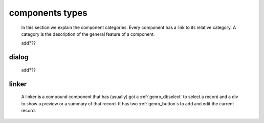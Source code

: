 .. components_types:

================
components types
================

    In this section we explain the component categories. Every component has a link to its relative
    category. A category is the description of the general feature of a component.
    
    add???

.. _genro_dialog:

dialog
======

    add???
    
.. _genro_linker:

linker
======

    A linker is a compound component that has (usually) got a :ref:`genro_dbselect` to select a
    record and a div to show a preview or a summary of that record. It has two :ref:`genro_button`\s
    to add and edit the current record.